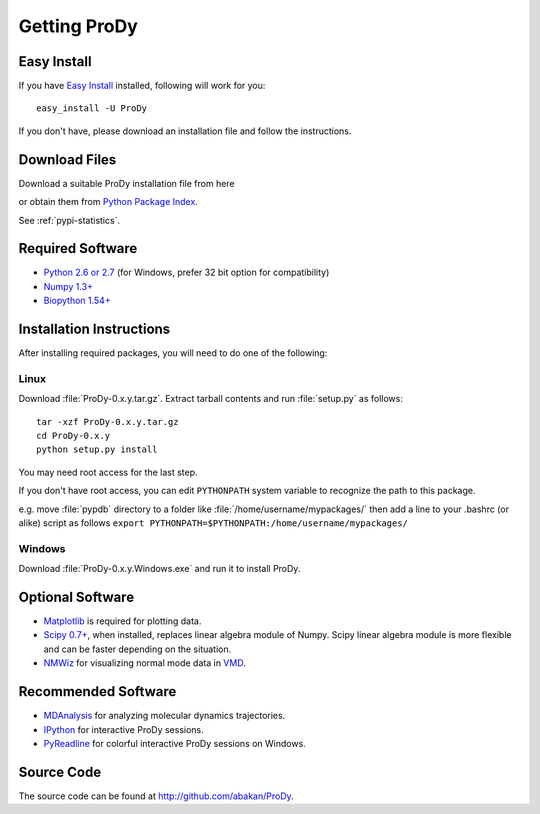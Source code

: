 .. _getprody:

*******************************************************************************
Getting ProDy
*******************************************************************************

Easy Install
===============================================================================

If you have `Easy Install <http://peak.telecommunity.com/DevCenter/EasyInstall>`_
installed, following will work for you::

  easy_install -U ProDy

If you don't have, please download an installation file and follow the 
instructions.

Download Files
===============================================================================

Download a suitable ProDy installation file from here

.. csv-table::
   :file: _static/pypi_downloads.csv
   :header-rows: 1
   :delim: ;
   :widths: 40, 20, 20, 10, 10

or obtain them from 
`Python Package Index <http://pypi.python.org/pypi/ProDy#downloads>`_.

See :ref:`pypi-statistics`.

Required Software
===============================================================================

* `Python 2.6 or 2.7 <http://python.org/>`_ (for Windows, prefer 32 bit option 
  for compatibility)
* `Numpy 1.3+ <http://numpy.scipy.org/>`_
* `Biopython 1.54+ <http://biopython.org/>`_

Installation Instructions
===============================================================================

After installing required packages, you will need to do one of the following:

Linux
-------------------------------------------------------------------------------

Download :file:`ProDy-0.x.y.tar.gz`. Extract tarball contents and run 
:file:`setup.py` as follows::

    tar -xzf ProDy-0.x.y.tar.gz
    cd ProDy-0.x.y
    python setup.py install

You may need root access for the last step.
  
If you don't have root access, you can edit ``PYTHONPATH`` system variable to 
recognize the path to this package.
  
e.g. move :file:`pypdb` directory to a folder like :file:`/home/username/mypackages/`
then add a line to your .bashrc (or alike) script as follows
``export PYTHONPATH=$PYTHONPATH:/home/username/mypackages/``

Windows
-------------------------------------------------------------------------------

Download :file:`ProDy-0.x.y.Windows.exe` and run it to install ProDy.

Optional Software
===============================================================================

* `Matplotlib <http://matplotlib.sourceforge.net/>`_ is required for plotting 
  data.
* `Scipy 0.7+ <http://www.scipy.org/SciPy>`_, when installed, replaces
  linear algebra module of Numpy. Scipy linear algebra module is more flexible
  and can be faster depending on the situation.
* `NMWiz <http://code.google.com/p/nmwiz/>`_ for visualizing normal mode data 
  in `VMD <http://www.ks.uiuc.edu/Research/vmd/>`_.
  
..
  * `Biopython 1.54+ <http://biopython.org/wiki/Main_Page>`_ required for 
    pairwise 
    sequence alignments and proximity based atom selections. Also, when 
    installed, Bio.KDTree is used in elastic network model calculations. It
    provides significant speed up when building Hessian (ANM) or Kirchoff (GNM) 
    matrices for large systems.
Recommended Software
===============================================================================


* `MDAnalysis <http://code.google.com/p/mdanalysis/>`_ for analyzing molecular 
  dynamics trajectories.
* `IPython <http://ipython.scipy.org/>`_ for interactive ProDy sessions.
* `PyReadline <http://ipython.scipy.org/moin/PyReadline/Intro>`_ for 
  colorful interactive ProDy sessions on Windows.

Source Code
===============================================================================

The source code can be found at http://github.com/abakan/ProDy.

.. Comes with ProDy
   ===============================================================================
   The following software is included in ProDy packages:
   * `Pyparsing <http://pyparsing.wikispaces.com/>`_ is used for the atom
     selection grammer.
   * `Biopython <http://biopython.org/>`_ KDTree, pairwise2, and Blast modules
     are included in ProDy packages.

